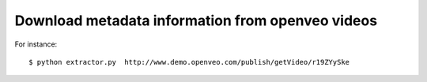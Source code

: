 Download metadata information from openveo videos
#################################################

For instance::

  $ python extractor.py  http://www.demo.openveo.com/publish/getVideo/r19ZYySke

